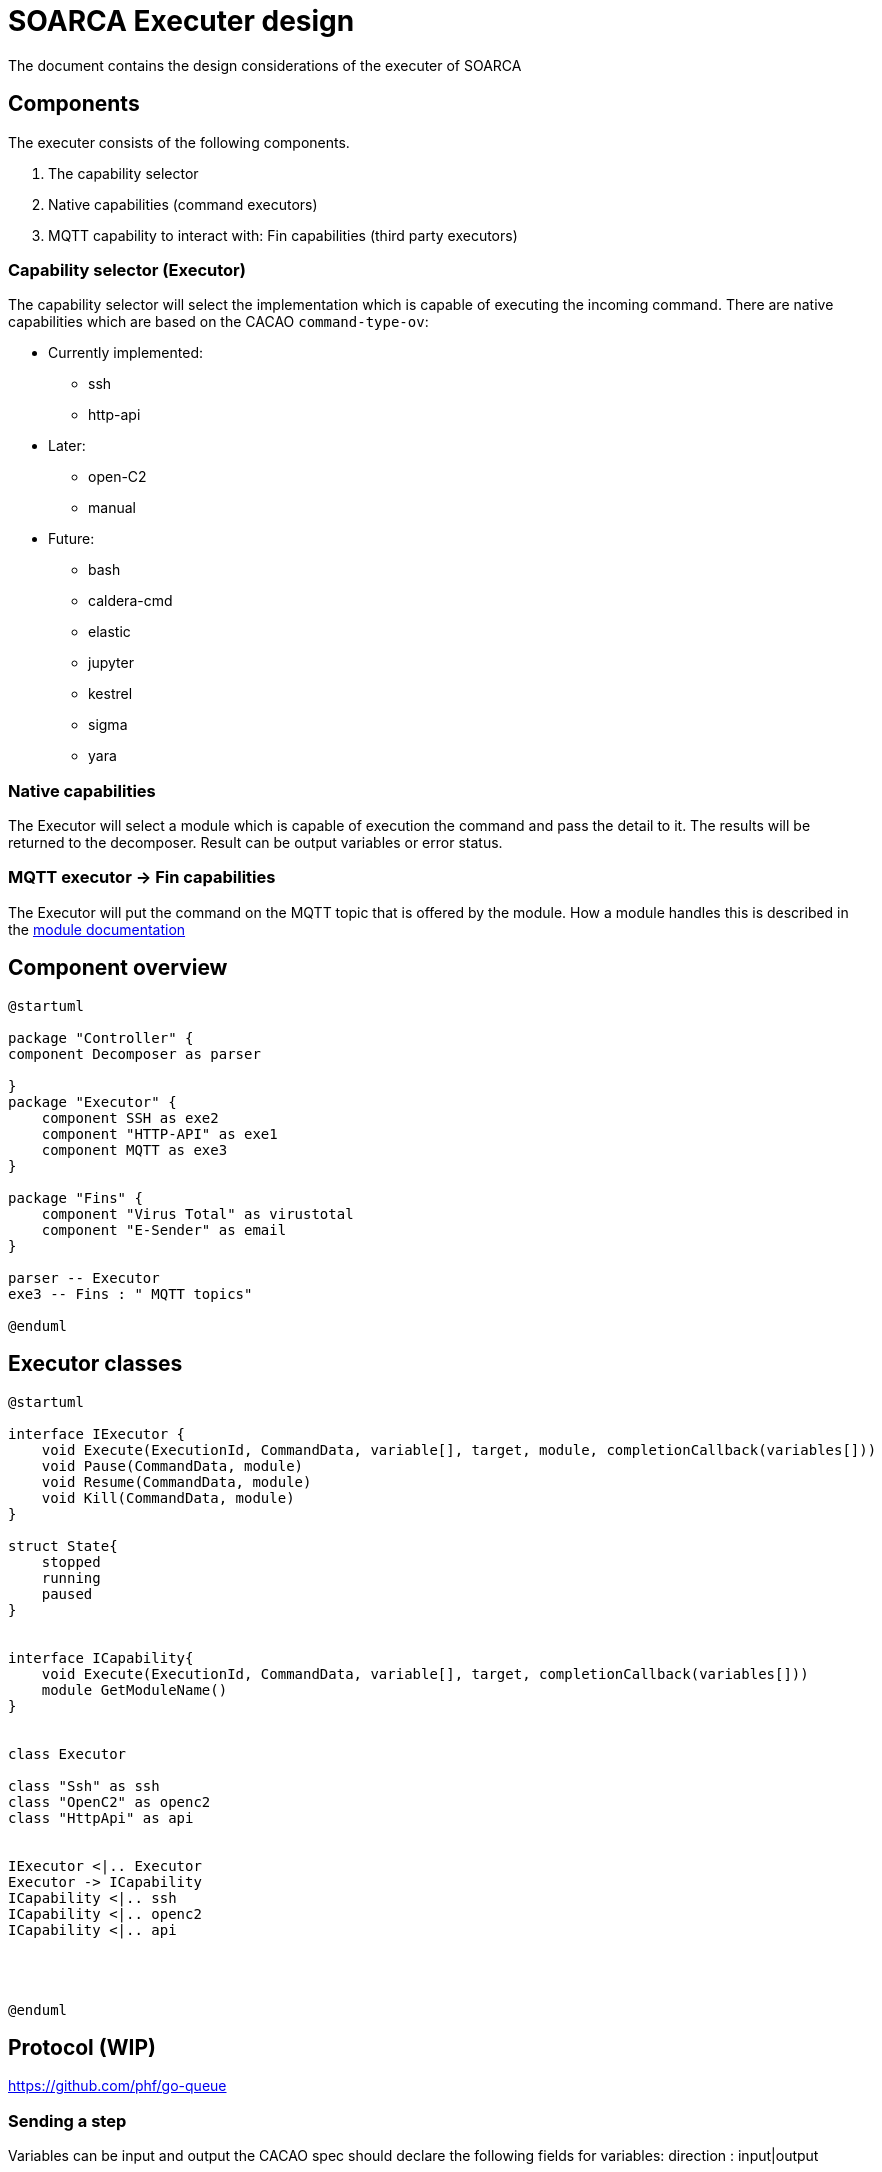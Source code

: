 = SOARCA Executer design

The document contains the design considerations of the executer of SOARCA

== Components

The executer consists of the following components. 

. The capability selector
. Native capabilities (command executors)
. MQTT capability to interact with: Fin capabilities (third party executors)

=== Capability selector (Executor)

The capability selector will select the implementation which is capable of executing the incoming command. There are native capabilities which are based on the CACAO `command-type-ov`:

* Currently implemented:
- ssh
- http-api
* Later:
- open-C2
- manual
* Future:
- bash
- caldera-cmd
- elastic
- jupyter
- kestrel
- sigma
- yara


=== Native capabilities
The Executor will select a module which is capable of execution the command and pass the detail to it. The results will be returned to the decomposer. Result can be output variables or error status.


=== MQTT executor -> Fin capabilities
The Executor will put the command on the MQTT topic that is offered by the module. How a module handles this is described in the link:modules.adoc[module documentation]


== Component overview

[plantuml, target=soar-ca-executer-components]
....
@startuml

package "Controller" {
component Decomposer as parser

}
package "Executor" {
    component SSH as exe2
    component "HTTP-API" as exe1
    component MQTT as exe3
}

package "Fins" {
    component "Virus Total" as virustotal
    component "E-Sender" as email
}

parser -- Executor
exe3 -- Fins : " MQTT topics"

@enduml
....



== Executor classes

[plantuml, target=soar-ca-executer-interface]
....
@startuml

interface IExecutor {
    void Execute(ExecutionId, CommandData, variable[], target, module, completionCallback(variables[]))
    void Pause(CommandData, module)
    void Resume(CommandData, module)
    void Kill(CommandData, module)
}

struct State{
    stopped
    running
    paused
}


interface ICapability{
    void Execute(ExecutionId, CommandData, variable[], target, completionCallback(variables[]))
    module GetModuleName()
}


class Executor 

class "Ssh" as ssh
class "OpenC2" as openc2
class "HttpApi" as api


IExecutor <|.. Executor
Executor -> ICapability
ICapability <|.. ssh
ICapability <|.. openc2
ICapability <|.. api




@enduml
....




== Protocol (WIP)
https://github.com/phf/go-queue

=== Sending a step

Variables can be input and output the CACAO spec should declare the following fields for variables:
direction : input|output


And every step that will output any variables should declare a list of output variables:
output: var_1

[plantuml, target=soar-ca-executer-step-message]
....
@startjson
{
        "execute-id" : "uuid",
        "output-variables" : ["some-var", "another-var"],
        "step": {
            "step_uuid": "step--a76dbc32-b739-427b-ae13-4ec703d5797e",
            "type": "action",
            "name": "IMC assets by CVE",
            "description": "Check the IMC for affected assets by CVE",
            "on_completion": "step--9fcc5c3b-0b70-4d73-b922-cf5491dcd1a4",
            "commands": [
                {
                    "type": "http-api",
                    "command": "GET http://__imc_address__/by/__cve__"
                }
            ]
        }
}
@endjson
....

=== Result

[plantuml, target=soar-ca-executer-result-message]
....
@startjson
{
       
        "execute-id" : "uuid",
        "executer-module-id" : "<your module id>",
        "status" : "ok|error|failed",
        "completion-time" : "2023-05-26T15:56:00.123456Z",
        "results" : [{ 
            "return-variable" : "<$$some-var$$>",
            "result-typ" : "bool|int|ip-address|uri|MACADDRESS|domain-name|custom",
            "result" : "<your result here>"
        },
        { 
            "return-variable" : "another-var",
            "result-typ" : "bool|int|ip-address|uri|mac-address|domain-name|custom",
            "result" : "<your result here>"
        }
        ]
}
@endjson
....

==== Default schemas

. bool
. int
. ip-address
. uri
. mac-address
. domain-name


==== Example schema


== Sequences 

Example execution for SSH commands with SOARCA native capability. 

[plantuml, target=soar-ca-executor-execution-ssh-command]
....
@startuml

participant Decomposer as decomposer
participant "Capability selector" as selector
participant "SSH executor" as ssh

decomposer -> selector : Execute(...)
alt capability in SOARCA
    selector -> ssh : execute ssh command
    ssh -> ssh : 
    selector <-- ssh : results
    decomposer <-- selector : OnCompletionCallback
else capability not available 
    decomposer <-- selector : Execution failure
    note right: No capability can handle command \nor capability crashed etc..
end


@enduml
....

